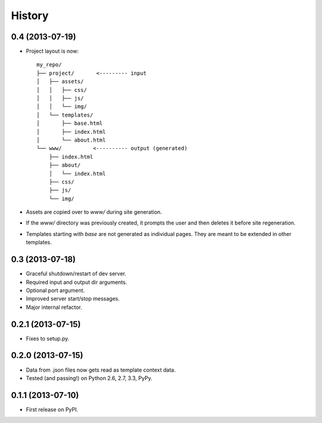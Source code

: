 .. :changelog:

History
-------

0.4 (2013-07-19)
++++++++++++++++++

* Project layout is now::

    my_repo/
    ├── project/       <--------- input
    │   ├── assets/
    │   │   ├── css/
    │   │   ├── js/
    │   │   └── img/
    │   └── templates/
    │       ├── base.html
    │       ├── index.html
    │       └── about.html
    └── www/          <---------- output (generated)
        ├── index.html
        ├── about/
        │   └── index.html
        ├── css/
        ├── js/
        └── img/

* Assets are copied over to `www/` during site generation.
* If the `www/` directory was previously created, it prompts the user and then
  deletes it before site regeneration.
* Templates starting with `base` are not generated as individual pages. They
  are meant to be extended in other templates.

0.3 (2013-07-18)
++++++++++++++++++

* Graceful shutdown/restart of dev server.
* Required input and output dir arguments.
* Optional port argument.
* Improved server start/stop messages.
* Major internal refactor.

0.2.1 (2013-07-15)
+++++++++++++++++++

* Fixes to setup.py.

0.2.0 (2013-07-15)
+++++++++++++++++++

* Data from .json files now gets read as template context data.
* Tested (and passing!) on Python 2.6, 2.7, 3.3, PyPy.

0.1.1 (2013-07-10)
++++++++++++++++++

* First release on PyPI.
